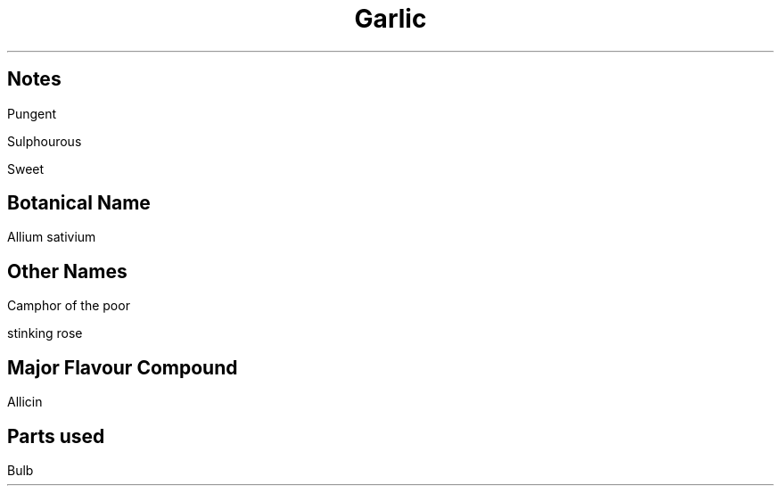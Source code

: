 .TL
Garlic
.SH
Notes
.PP
Pungent
.PP
Sulphourous
.PP
Sweet
.SH
Botanical Name
.PP
Allium sativium
.SH
Other Names
.PP
Camphor of the poor
.PP
stinking rose
.SH
Major Flavour Compound
.PP
Allicin
.SH
Parts used
.PP
Bulb
